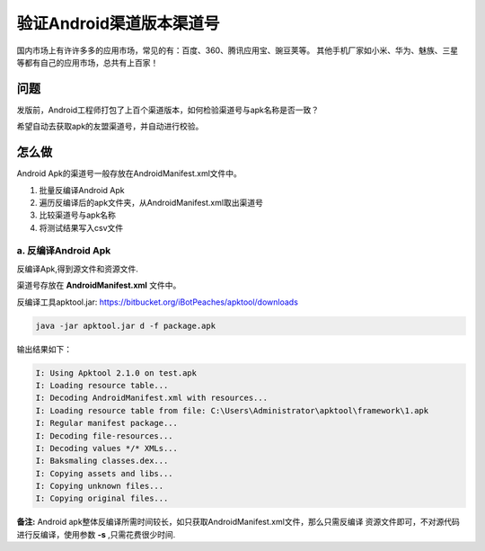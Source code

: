 

验证Android渠道版本渠道号
==============================

国内市场上有许许多多的应用市场，常见的有：百度、360、腾讯应用宝、豌豆荚等。
其他手机厂家如小米、华为、魅族、三星等都有自己的应用市场，总共有上百家！


问题
--------
发版前，Android工程师打包了上百个渠道版本，如何检验渠道号与apk名称是否一致？

希望自动去获取apk的友盟渠道号，并自动进行校验。


怎么做
--------
Android Apk的渠道号一般存放在AndroidManifest.xml文件中。

#. 批量反编译Android Apk
#. 遍历反编译后的apk文件夹，从AndroidManifest.xml取出渠道号
#. 比较渠道号与apk名称
#. 将测试结果写入csv文件

a. 反编译Android Apk
^^^^^^^^^^^^^^^^^^^^^^

反编译Apk,得到源文件和资源文件.

渠道号存放在 **AndroidManifest.xml** 文件中。

反编译工具apktool.jar: https://bitbucket.org/iBotPeaches/apktool/downloads

.. code-block:: java
	
    java -jar apktool.jar d -f package.apk	

输出结果如下：

.. code-block:: java

    I: Using Apktool 2.1.0 on test.apk
    I: Loading resource table...
    I: Decoding AndroidManifest.xml with resources...
    I: Loading resource table from file: C:\Users\Administrator\apktool\framework\1.apk
    I: Regular manifest package...
    I: Decoding file-resources...
    I: Decoding values */* XMLs...
    I: Baksmaling classes.dex...
    I: Copying assets and libs...
    I: Copying unknown files...
    I: Copying original files...


**备注:** Android apk整体反编译所需时间较长，如只获取AndroidManifest.xml文件，那么只需反编译
资源文件即可，不对源代码进行反编译，使用参数 **-s** ,只需花费很少时间.
